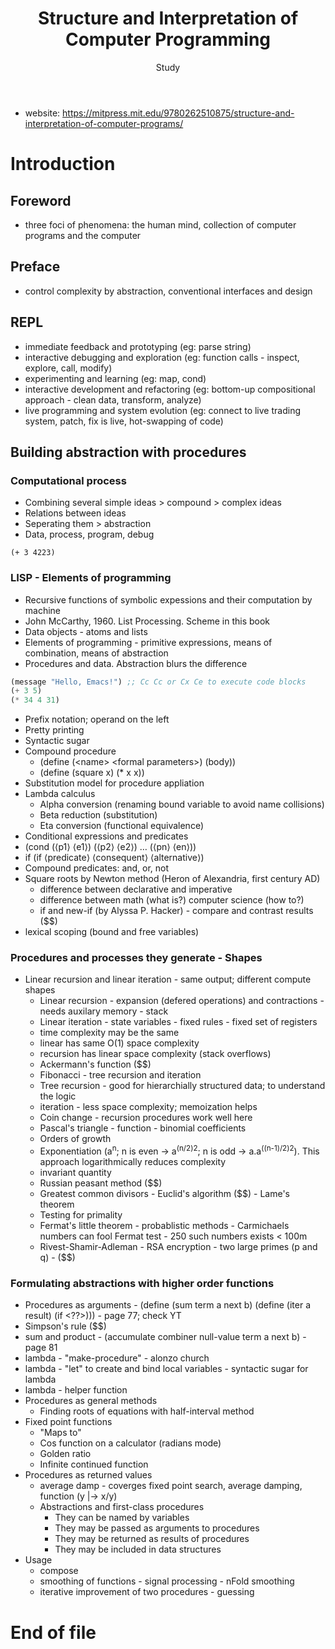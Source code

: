 #+Title: Structure and Interpretation of Computer Programming
#+Author: Study
- website: https://mitpress.mit.edu/9780262510875/structure-and-interpretation-of-computer-programs/ 
* Introduction
** Foreword
- three foci of phenomena: the human mind, collection of computer programs and the computer
** Preface
- control complexity by abstraction, conventional interfaces and design
** REPL
- immediate feedback and prototyping (eg: parse string)
- interactive debugging and exploration (eg: function calls - inspect, explore, call, modify)
- experimenting and learning (eg: map, cond)
- interactive development and refactoring (eg: bottom-up compositional approach - clean data, transform, analyze)
- live programming and system evolution (eg: connect to live trading system, patch, fix is live, hot-swapping of code) 
** Building abstraction with procedures
*** Computational process
- Combining several simple ideas > compound > complex ideas
- Relations between ideas
- Seperating them > abstraction
- Data, process, program, debug

#+BEGIN_SRC mit-scheme
  (+ 3 4223)
#+END_SRC

*** LISP - Elements of programming 
- Recursive functions of symbolic expessions and their computation by machine
- John McCarthy, 1960. List Processing. Scheme in this book
- Data objects - atoms and lists
- Elements of programming - primitive expressions, means of combination, means of abstraction
- Procedures and data. Abstraction blurs the difference
#+BEGIN_SRC emacs-lisp
  (message "Hello, Emacs!") ;; Cc Cc or Cx Ce to execute code blocks
  (+ 3 5)
  (* 34 4 31)
#+END_SRC

#+RESULTS:
: 4216

- Prefix notation; operand on the left
- Pretty printing
- Syntactic sugar
- Compound procedure
  - (define (<name> <formal parameters>) (body))
  - (define (square x) (* x x))
- Substitution model for procedure appliation
- Lambda calculus
  - Alpha conversion (renaming bound variable to avoid name collisions)
  - Beta reduction (substitution)
  - Eta conversion (functional equivalence)
- Conditional expressions and predicates
- (cond (⟨p1⟩ ⟨e1⟩)
  (⟨p2⟩ ⟨e2⟩)
  ...
  (⟨pn⟩ ⟨en⟩))  
- if (if ⟨predicate⟩ ⟨consequent⟩ ⟨alternative⟩)
- Compound predicates: and, or, not
- Square roots by Newton method (Heron of Alexandria, first century AD)
  - difference between declarative and imperative
  - difference between math (what is?) computer science (how to?)
  - if and new-if (by Alyssa P. Hacker) - compare and contrast results ($$)
- lexical scoping (bound and free variables)

*** Procedures and processes they generate - Shapes
  - Linear recursion and linear iteration - same output; different compute shapes
    - Linear recursion - expansion (defered operations) and contractions - needs auxilary memory - stack
    - Linear iteration - state variables - fixed rules - fixed set of registers
    - time complexity may be the same
    - linear has same O(1) space complexity
    - recursion has linear space complexity (stack overflows)
    - Ackermann's function ($$)
    - Fibonacci - tree recursion and iteration
    - Tree recursion - good for hierarchially structured data; to understand the logic
    - iteration - less space complexity; memoization helps
    - Coin change - recursion procedures work well here
    - Pascal's triangle - function - binomial coefficients
    - Orders of growth
    - Exponentiation (a^n; n is even -> a^(n/2)^2; n is odd -> a.a^((n-1)/2)^2). This approach logarithmically reduces complexity
    - invariant quantity
    - Russian peasant method ($$)
    - Greatest common divisors - Euclid's algorithm ($$) - Lame's theorem 
    - Testing for primality
    - Fermat's little theorem - probablistic methods - Carmichaels numbers can fool Fermat test - 250 such numbers exists < 100m
    - Rivest-Shamir-Adleman - RSA encryption - two large primes (p and q) - ($$)

*** Formulating abstractions with higher order functions      
- Procedures as arguments - (define (sum term a next b)
                               (define (iter a result)
			          (if <??>))) - page 77; check YT
- Simpson's rule ($$)
- sum and product - (accumulate combiner null-value term a next b) - page 81
- lambda - "make-procedure" - alonzo church
- lambda - "let" to create and bind local variables - syntactic sugar for lambda 
- lambda - helper function
- Procedures as general methods
  - Finding roots of equations with half-interval method
- Fixed point functions
  - "Maps to"
  - Cos function on a calculator (radians mode)
  - Golden ratio
  - Infinite continued function
- Procedures as returned values
  - average damp - coverges fixed point search, average damping, function (y |-> x/y)
  - Abstractions and first-class procedures
    - They can be named by variables
    - They may be passed as arguments to procedures
    - They may be returned as results of procedures
    - They may be included in data structures
- Usage
  - compose
  - smoothing of functions - signal processing - nFold smoothing 
  - iterative improvement of two procedures - guessing 










* End of file
